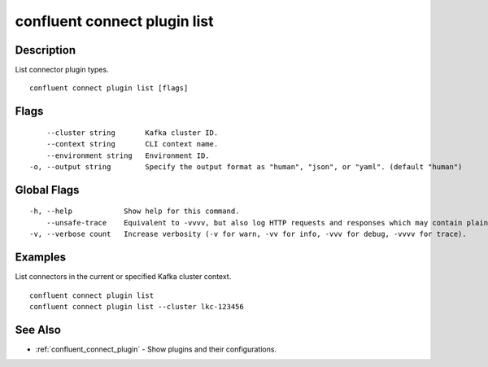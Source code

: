 ..
   WARNING: This documentation is auto-generated from the confluentinc/cli repository and should not be manually edited.

.. _confluent_connect_plugin_list:

confluent connect plugin list
-----------------------------

Description
~~~~~~~~~~~

List connector plugin types.

::

  confluent connect plugin list [flags]

Flags
~~~~~

::

      --cluster string       Kafka cluster ID.
      --context string       CLI context name.
      --environment string   Environment ID.
  -o, --output string        Specify the output format as "human", "json", or "yaml". (default "human")

Global Flags
~~~~~~~~~~~~

::

  -h, --help            Show help for this command.
      --unsafe-trace    Equivalent to -vvvv, but also log HTTP requests and responses which may contain plaintext secrets.
  -v, --verbose count   Increase verbosity (-v for warn, -vv for info, -vvv for debug, -vvvv for trace).

Examples
~~~~~~~~

List connectors in the current or specified Kafka cluster context.

::

  confluent connect plugin list
  confluent connect plugin list --cluster lkc-123456

See Also
~~~~~~~~

* :ref:`confluent_connect_plugin` - Show plugins and their configurations.
